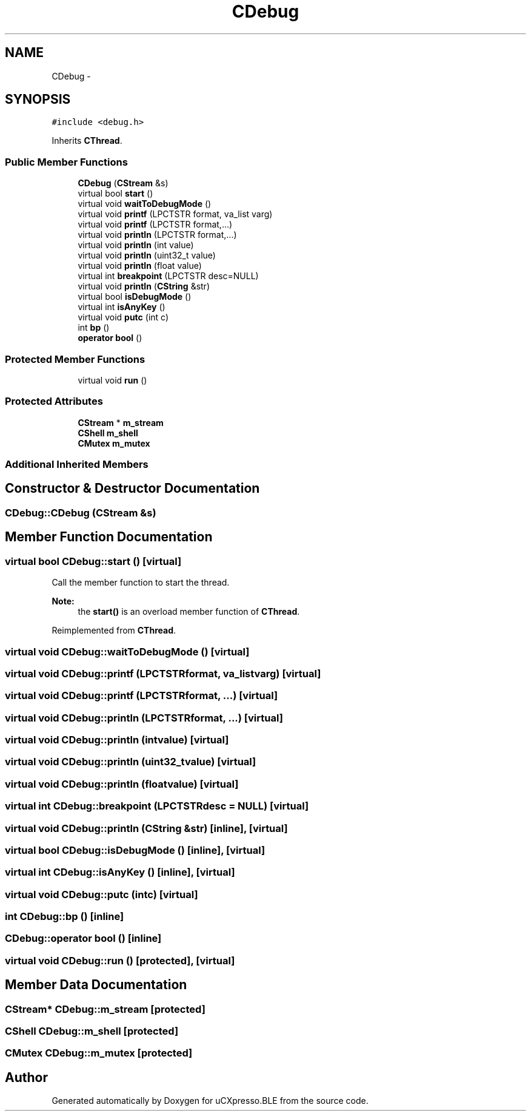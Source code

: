 .TH "CDebug" 3 "Sun Mar 9 2014" "Version v1.0.2" "uCXpresso.BLE" \" -*- nroff -*-
.ad l
.nh
.SH NAME
CDebug \- 
.SH SYNOPSIS
.br
.PP
.PP
\fC#include <debug\&.h>\fP
.PP
Inherits \fBCThread\fP\&.
.SS "Public Member Functions"

.in +1c
.ti -1c
.RI "\fBCDebug\fP (\fBCStream\fP &s)"
.br
.ti -1c
.RI "virtual bool \fBstart\fP ()"
.br
.ti -1c
.RI "virtual void \fBwaitToDebugMode\fP ()"
.br
.ti -1c
.RI "virtual void \fBprintf\fP (LPCTSTR format, va_list varg)"
.br
.ti -1c
.RI "virtual void \fBprintf\fP (LPCTSTR format,\&.\&.\&.)"
.br
.ti -1c
.RI "virtual void \fBprintln\fP (LPCTSTR format,\&.\&.\&.)"
.br
.ti -1c
.RI "virtual void \fBprintln\fP (int value)"
.br
.ti -1c
.RI "virtual void \fBprintln\fP (uint32_t value)"
.br
.ti -1c
.RI "virtual void \fBprintln\fP (float value)"
.br
.ti -1c
.RI "virtual int \fBbreakpoint\fP (LPCTSTR desc=NULL)"
.br
.ti -1c
.RI "virtual void \fBprintln\fP (\fBCString\fP &str)"
.br
.ti -1c
.RI "virtual bool \fBisDebugMode\fP ()"
.br
.ti -1c
.RI "virtual int \fBisAnyKey\fP ()"
.br
.ti -1c
.RI "virtual void \fBputc\fP (int c)"
.br
.ti -1c
.RI "int \fBbp\fP ()"
.br
.ti -1c
.RI "\fBoperator bool\fP ()"
.br
.in -1c
.SS "Protected Member Functions"

.in +1c
.ti -1c
.RI "virtual void \fBrun\fP ()"
.br
.in -1c
.SS "Protected Attributes"

.in +1c
.ti -1c
.RI "\fBCStream\fP * \fBm_stream\fP"
.br
.ti -1c
.RI "\fBCShell\fP \fBm_shell\fP"
.br
.ti -1c
.RI "\fBCMutex\fP \fBm_mutex\fP"
.br
.in -1c
.SS "Additional Inherited Members"
.SH "Constructor & Destructor Documentation"
.PP 
.SS "CDebug::CDebug (\fBCStream\fP &s)"

.SH "Member Function Documentation"
.PP 
.SS "virtual bool CDebug::start ()\fC [virtual]\fP"
Call the member function to start the thread\&. 
.PP
\fBNote:\fP
.RS 4
the \fBstart()\fP is an overload member function of \fBCThread\fP\&. 
.RE
.PP

.PP
Reimplemented from \fBCThread\fP\&.
.SS "virtual void CDebug::waitToDebugMode ()\fC [virtual]\fP"

.SS "virtual void CDebug::printf (LPCTSTRformat, va_listvarg)\fC [virtual]\fP"

.SS "virtual void CDebug::printf (LPCTSTRformat, \&.\&.\&.)\fC [virtual]\fP"

.SS "virtual void CDebug::println (LPCTSTRformat, \&.\&.\&.)\fC [virtual]\fP"

.SS "virtual void CDebug::println (intvalue)\fC [virtual]\fP"

.SS "virtual void CDebug::println (uint32_tvalue)\fC [virtual]\fP"

.SS "virtual void CDebug::println (floatvalue)\fC [virtual]\fP"

.SS "virtual int CDebug::breakpoint (LPCTSTRdesc = \fCNULL\fP)\fC [virtual]\fP"

.SS "virtual void CDebug::println (\fBCString\fP &str)\fC [inline]\fP, \fC [virtual]\fP"

.SS "virtual bool CDebug::isDebugMode ()\fC [inline]\fP, \fC [virtual]\fP"

.SS "virtual int CDebug::isAnyKey ()\fC [inline]\fP, \fC [virtual]\fP"

.SS "virtual void CDebug::putc (intc)\fC [virtual]\fP"

.SS "int CDebug::bp ()\fC [inline]\fP"

.SS "CDebug::operator bool ()\fC [inline]\fP"

.SS "virtual void CDebug::run ()\fC [protected]\fP, \fC [virtual]\fP"

.SH "Member Data Documentation"
.PP 
.SS "\fBCStream\fP* CDebug::m_stream\fC [protected]\fP"

.SS "\fBCShell\fP CDebug::m_shell\fC [protected]\fP"

.SS "\fBCMutex\fP CDebug::m_mutex\fC [protected]\fP"


.SH "Author"
.PP 
Generated automatically by Doxygen for uCXpresso\&.BLE from the source code\&.
